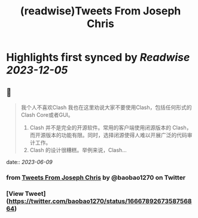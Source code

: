 :PROPERTIES:
:title: (readwise)Tweets From Joseph Chris
:END:

:PROPERTIES:
:author: [[baobao1270 on Twitter]]
:full-title: "Tweets From Joseph Chris"
:category: [[tweets]]
:url: https://twitter.com/baobao1270
:image-url: https://pbs.twimg.com/profile_images/861241603763036160/fEbbOWJe.jpg
:END:

* Highlights first synced by [[Readwise]] [[2023-12-05]]
** 📌
#+BEGIN_QUOTE
我个人不喜欢Clash
我也在这里劝说大家不要使用Clash，包括任何形式的Clash Core或者GUI。

1. Clash 并不是完全的开源软件。常用的客户端使用闭源版本的 Clash，而开源版本的功能有限。同时，选择闭源使得人难以开展广泛的代码审计工作。
2.  Clash 的设计很糟糕。举例来说，Clash… 
#+END_QUOTE
    date:: [[2023-06-09]]
*** from _Tweets From Joseph Chris_ by @baobao1270 on Twitter
*** [View Tweet](https://twitter.com/baobao1270/status/1666789267358756864)